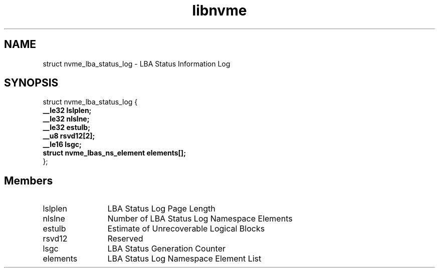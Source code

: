 .TH "libnvme" 9 "struct nvme_lba_status_log" "October 2024" "API Manual" LINUX
.SH NAME
struct nvme_lba_status_log \- LBA Status Information Log
.SH SYNOPSIS
struct nvme_lba_status_log {
.br
.BI "    __le32 lslplen;"
.br
.BI "    __le32 nlslne;"
.br
.BI "    __le32 estulb;"
.br
.BI "    __u8 rsvd12[2];"
.br
.BI "    __le16 lsgc;"
.br
.BI "    struct nvme_lbas_ns_element elements[];"
.br
.BI "
};
.br

.SH Members
.IP "lslplen" 12
LBA Status Log Page Length
.IP "nlslne" 12
Number of LBA Status Log Namespace Elements
.IP "estulb" 12
Estimate of Unrecoverable Logical Blocks
.IP "rsvd12" 12
Reserved
.IP "lsgc" 12
LBA Status Generation Counter
.IP "elements" 12
LBA Status Log Namespace Element List
